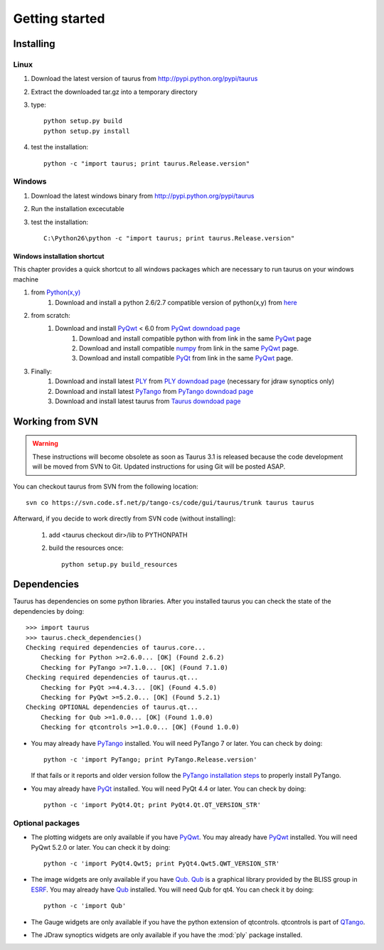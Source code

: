 
.. _getting_started:

===============
Getting started
===============

.. _installing:

Installing
----------

Linux
~~~~~

#. Download the latest version of taurus from http://pypi.python.org/pypi/taurus
#. Extract the downloaded tar.gz into a temporary directory
#. type::
       
       python setup.py build
       python setup.py install
#. test the installation::
       
       python -c "import taurus; print taurus.Release.version"
    
Windows
~~~~~~~

#. Download the latest windows binary from http://pypi.python.org/pypi/taurus
#. Run the installation excecutable
#. test the installation::
       
       C:\Python26\python -c "import taurus; print taurus.Release.version"

Windows installation shortcut
#############################

This chapter provides a quick shortcut to all windows packages which are
necessary to run taurus on your windows machine

#. from `Python(x,y)`_
    #. Download and install a python 2.6/2.7 compatible version of python(x,y)
       from `here <http://code.google.com/p/pythonxy>`_

#. from scratch:
    #. Download and install `PyQwt`_ < 6.0 from `PyQwt downdoad page <http://pyqwt.sourceforge.net/download.html>`_
        #. Download and install compatible python with from link in the same `PyQwt`_ page
        #. Download and install compatible `numpy`_ from link in the same `PyQwt`_ page.
        #. Download and install compatible `PyQt`_ from link in the same `PyQwt`_ page.

#. Finally:
    #. Download and install latest `PLY`_ from `PLY downdoad page <http://www.dabeaz.com/ply>`_ (necessary for jdraw synoptics only)
    #. Download and install latest `PyTango`_ from `PyTango downdoad page <http://pypi.python.org/pypi/PyTango>`_
    #. Download and install latest taurus from `Taurus downdoad page <http://pypi.python.org/pypi/taurus>`_

Working from SVN
----------------

.. warning:: These instructions will become obsolete as soon as Taurus 3.1 
             is released because the code development will be moved from SVN to
             Git. Updated instructions for using Git will be posted ASAP.
             
You can checkout taurus from SVN from the following location::

    svn co https://svn.code.sf.net/p/tango-cs/code/gui/taurus/trunk taurus taurus

Afterward, if you decide to work directly from SVN code (without installing):

    1. add <taurus checkout dir>/lib to PYTHONPATH
    2. build the resources once::
    
        python setup.py build_resources

.. _dependencies:

Dependencies
------------

.. graphviz::

    digraph dependencies {
        size="8,3";
        Taurus      [shape=box,label="taurus 2.0"];
        PyTango     [shape=box,label="PyTango 7.1.0"];
        Python      [shape=box,label="Python >=2.6"];
        numpy       [shape=box,label="numpy >=1.1.0"];
        PyQt        [shape=box,label="PyQt >=4.4.3"];
        PyQwt       [shape=box,label="PyQwt >=5.2.0"];
        Qub         [shape=box,label="Qub >=1.1.0"];
        qtcontrols  [shape=box,label="qtcontrols >=1.1.0"];
        PyMca       [shape=box,label="PyMca >=4.4.1"];
        ply         [shape=box,label="PLY"];
        
        Taurus -> Python;
        Taurus -> PyTango;
        Taurus -> PyQt         [label="taurus.qt only"];
        Taurus -> PyQwt        [label="taurus.qt only"];
        Taurus -> Qub          [style=dotted, label="taurus.qt.qtgui.image only"];
        Taurus -> qtcontrols   [style=dotted, label="taurus.qt.qtgui.gauge only"];
        Taurus -> PyMca        [style=dotted, label="taurus.qt.qtgui.extra_nexus only"];
        Taurus -> ply          [style=dotted, label="taurus.qt.qtgui.graphic.jdraw only"];
        Taurus -> numpy;
    } 

Taurus has dependencies on some python libraries. After you installed taurus you
can check the state of the dependencies by doing::

    >>> import taurus
    >>> taurus.check_dependencies()
    Checking required dependencies of taurus.core...
        Checking for Python >=2.6.0... [OK] (Found 2.6.2)
        Checking for PyTango >=7.1.0... [OK] (Found 7.1.0)
    Checking required dependencies of taurus.qt...
        Checking for PyQt >=4.4.3... [OK] (Found 4.5.0)
        Checking for PyQwt >=5.2.0... [OK] (Found 5.2.1)
    Checking OPTIONAL dependencies of taurus.qt...
        Checking for Qub >=1.0.0... [OK] (Found 1.0.0)
        Checking for qtcontrols >=1.0.0... [OK] (Found 1.0.0)
    
- You may already have PyTango_ installed. You will need PyTango 7 or later.
  You can check by doing::

      python -c 'import PyTango; print PyTango.Release.version'

  If that fails or it reports and older version follow the `PyTango installation steps`_
  to properly install PyTango.

- You may already have PyQt_ installed. You will need PyQt 4.4 or later.
  You can check by doing::

      python -c 'import PyQt4.Qt; print PyQt4.Qt.QT_VERSION_STR'

Optional packages
~~~~~~~~~~~~~~~~~

- The plotting widgets are only available if you have PyQwt_.
  You may already have PyQwt_ installed. You will need PyQwt 5.2.0 or later.
  You can check it by doing::

      python -c 'import PyQt4.Qwt5; print PyQt4.Qwt5.QWT_VERSION_STR'

- The image widgets are only available if you have Qub_. Qub_ is a graphical
  library provided by the BLISS group in ESRF_.
  You may already have Qub_ installed. You will need Qub for qt4.
  You can check it by doing::

      python -c 'import Qub'
    
- The Gauge widgets are only available if you have the python extension of
  qtcontrols. qtcontrols is part of QTango_.

- The JDraw synoptics widgets are only available if you have the :mod:`ply` 
  package installed.


.. _numpy: http://numpy.scipy.org/
.. _PLY: http://www.dabeaz.com/ply/
.. _Python(x,y): http://code.google.com/p/pythonxy/
.. _Tango: http://www.tango-controls.org/
.. _PyTango: http://packages.python.org/PyTango/
.. _`PyTango installation steps`: http://packages.python.org/PyTango/start.html#getting-started
.. _QTango: http://www.tango-controls.org/download/index_html#qtango3
.. _Qt: http://qt.nokia.com/products/
.. _PyQt: http://www.riverbankcomputing.co.uk/software/pyqt/
.. _PyQwt: http://pyqwt.sourceforge.net/
.. _IPython: http://ipython.scipy.org/
.. _Qub: http://www.blissgarden.org/projects/qub/
.. _ESRF: http://www.esrf.eu/

